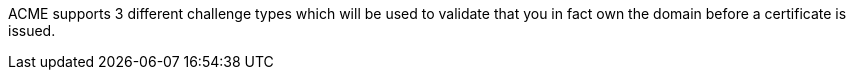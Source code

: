ACME supports 3 different challenge types which will be used to validate that you in fact own the domain before a certificate is issued.